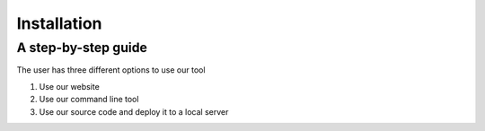 ============
Installation
============

A step-by-step guide
--------------------
The user has three different options to use our tool

1. Use our website
2. Use our command line tool
3. Use our source code and deploy it to a local server
